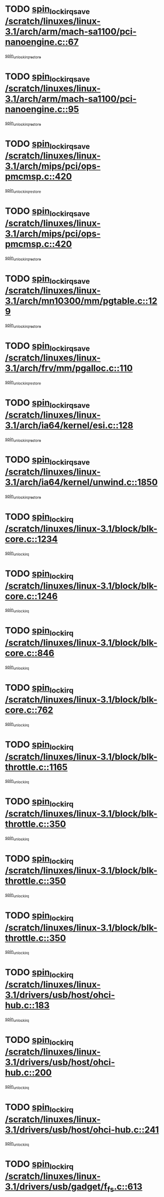* TODO [[view:/scratch/linuxes/linux-3.1/arch/arm/mach-sa1100/pci-nanoengine.c::face=ovl-face1::linb=67::colb=19::cole=29][spin_lock_irqsave /scratch/linuxes/linux-3.1/arch/arm/mach-sa1100/pci-nanoengine.c::67]]
[[view:/scratch/linuxes/linux-3.1/arch/arm/mach-sa1100/pci-nanoengine.c::face=ovl-face2::linb=71::colb=2::cole=8][spin_unlock_irqrestore]]
* TODO [[view:/scratch/linuxes/linux-3.1/arch/arm/mach-sa1100/pci-nanoengine.c::face=ovl-face1::linb=95::colb=19::cole=29][spin_lock_irqsave /scratch/linuxes/linux-3.1/arch/arm/mach-sa1100/pci-nanoengine.c::95]]
[[view:/scratch/linuxes/linux-3.1/arch/arm/mach-sa1100/pci-nanoengine.c::face=ovl-face2::linb=99::colb=2::cole=8][spin_unlock_irqrestore]]
* TODO [[view:/scratch/linuxes/linux-3.1/arch/mips/pci/ops-pmcmsp.c::face=ovl-face1::linb=420::colb=19::cole=29][spin_lock_irqsave /scratch/linuxes/linux-3.1/arch/mips/pci/ops-pmcmsp.c::420]]
[[view:/scratch/linuxes/linux-3.1/arch/mips/pci/ops-pmcmsp.c::face=ovl-face2::linb=478::colb=2::cole=8][spin_unlock_irqrestore]]
* TODO [[view:/scratch/linuxes/linux-3.1/arch/mips/pci/ops-pmcmsp.c::face=ovl-face1::linb=420::colb=19::cole=29][spin_lock_irqsave /scratch/linuxes/linux-3.1/arch/mips/pci/ops-pmcmsp.c::420]]
[[view:/scratch/linuxes/linux-3.1/arch/mips/pci/ops-pmcmsp.c::face=ovl-face2::linb=488::colb=1::cole=7][spin_unlock_irqrestore]]
* TODO [[view:/scratch/linuxes/linux-3.1/arch/mn10300/mm/pgtable.c::face=ovl-face1::linb=129::colb=20::cole=29][spin_lock_irqsave /scratch/linuxes/linux-3.1/arch/mn10300/mm/pgtable.c::129]]
[[view:/scratch/linuxes/linux-3.1/arch/mn10300/mm/pgtable.c::face=ovl-face2::linb=136::colb=2::cole=8][spin_unlock_irqrestore]]
* TODO [[view:/scratch/linuxes/linux-3.1/arch/frv/mm/pgalloc.c::face=ovl-face1::linb=110::colb=20::cole=29][spin_lock_irqsave /scratch/linuxes/linux-3.1/arch/frv/mm/pgalloc.c::110]]
[[view:/scratch/linuxes/linux-3.1/arch/frv/mm/pgalloc.c::face=ovl-face2::linb=117::colb=2::cole=8][spin_unlock_irqrestore]]
* TODO [[view:/scratch/linuxes/linux-3.1/arch/ia64/kernel/esi.c::face=ovl-face1::linb=128::colb=23::cole=32][spin_lock_irqsave /scratch/linuxes/linux-3.1/arch/ia64/kernel/esi.c::128]]
[[view:/scratch/linuxes/linux-3.1/arch/ia64/kernel/esi.c::face=ovl-face2::linb=143::colb=4::cole=10][spin_unlock_irqrestore]]
* TODO [[view:/scratch/linuxes/linux-3.1/arch/ia64/kernel/unwind.c::face=ovl-face1::linb=1850::colb=20::cole=29][spin_lock_irqsave /scratch/linuxes/linux-3.1/arch/ia64/kernel/unwind.c::1850]]
[[view:/scratch/linuxes/linux-3.1/arch/ia64/kernel/unwind.c::face=ovl-face2::linb=1871::colb=1::cole=7][spin_unlock_irqrestore]]
* TODO [[view:/scratch/linuxes/linux-3.1/block/blk-core.c::face=ovl-face1::linb=1234::colb=16::cole=29][spin_lock_irq /scratch/linuxes/linux-3.1/block/blk-core.c::1234]]
[[view:/scratch/linuxes/linux-3.1/block/blk-core.c::face=ovl-face2::linb=1320::colb=1::cole=7][spin_unlock_irq]]
* TODO [[view:/scratch/linuxes/linux-3.1/block/blk-core.c::face=ovl-face1::linb=1246::colb=15::cole=28][spin_lock_irq /scratch/linuxes/linux-3.1/block/blk-core.c::1246]]
[[view:/scratch/linuxes/linux-3.1/block/blk-core.c::face=ovl-face2::linb=1320::colb=1::cole=7][spin_unlock_irq]]
* TODO [[view:/scratch/linuxes/linux-3.1/block/blk-core.c::face=ovl-face1::linb=846::colb=15::cole=28][spin_lock_irq /scratch/linuxes/linux-3.1/block/blk-core.c::846]]
[[view:/scratch/linuxes/linux-3.1/block/blk-core.c::face=ovl-face2::linb=856::colb=1::cole=7][spin_unlock_irq]]
* TODO [[view:/scratch/linuxes/linux-3.1/block/blk-core.c::face=ovl-face1::linb=762::colb=16::cole=29][spin_lock_irq /scratch/linuxes/linux-3.1/block/blk-core.c::762]]
[[view:/scratch/linuxes/linux-3.1/block/blk-core.c::face=ovl-face2::linb=790::colb=1::cole=7][spin_unlock_irq]]
* TODO [[view:/scratch/linuxes/linux-3.1/block/blk-throttle.c::face=ovl-face1::linb=1165::colb=15::cole=28][spin_lock_irq /scratch/linuxes/linux-3.1/block/blk-throttle.c::1165]]
[[view:/scratch/linuxes/linux-3.1/block/blk-throttle.c::face=ovl-face2::linb=1173::colb=3::cole=9][spin_unlock_irq]]
* TODO [[view:/scratch/linuxes/linux-3.1/block/blk-throttle.c::face=ovl-face1::linb=350::colb=15::cole=28][spin_lock_irq /scratch/linuxes/linux-3.1/block/blk-throttle.c::350]]
[[view:/scratch/linuxes/linux-3.1/block/blk-throttle.c::face=ovl-face2::linb=367::colb=2::cole=8][spin_unlock_irq]]
* TODO [[view:/scratch/linuxes/linux-3.1/block/blk-throttle.c::face=ovl-face1::linb=350::colb=15::cole=28][spin_lock_irq /scratch/linuxes/linux-3.1/block/blk-throttle.c::350]]
[[view:/scratch/linuxes/linux-3.1/block/blk-throttle.c::face=ovl-face2::linb=373::colb=2::cole=8][spin_unlock_irq]]
* TODO [[view:/scratch/linuxes/linux-3.1/block/blk-throttle.c::face=ovl-face1::linb=350::colb=15::cole=28][spin_lock_irq /scratch/linuxes/linux-3.1/block/blk-throttle.c::350]]
[[view:/scratch/linuxes/linux-3.1/block/blk-throttle.c::face=ovl-face2::linb=378::colb=1::cole=7][spin_unlock_irq]]
* TODO [[view:/scratch/linuxes/linux-3.1/drivers/usb/host/ohci-hub.c::face=ovl-face1::linb=183::colb=18::cole=29][spin_lock_irq /scratch/linuxes/linux-3.1/drivers/usb/host/ohci-hub.c::183]]
[[view:/scratch/linuxes/linux-3.1/drivers/usb/host/ohci-hub.c::face=ovl-face2::linb=185::colb=2::cole=8][spin_unlock_irq]]
* TODO [[view:/scratch/linuxes/linux-3.1/drivers/usb/host/ohci-hub.c::face=ovl-face1::linb=200::colb=16::cole=27][spin_lock_irq /scratch/linuxes/linux-3.1/drivers/usb/host/ohci-hub.c::200]]
[[view:/scratch/linuxes/linux-3.1/drivers/usb/host/ohci-hub.c::face=ovl-face2::linb=201::colb=2::cole=8][spin_unlock_irq]]
* TODO [[view:/scratch/linuxes/linux-3.1/drivers/usb/host/ohci-hub.c::face=ovl-face1::linb=241::colb=17::cole=28][spin_lock_irq /scratch/linuxes/linux-3.1/drivers/usb/host/ohci-hub.c::241]]
[[view:/scratch/linuxes/linux-3.1/drivers/usb/host/ohci-hub.c::face=ovl-face2::linb=277::colb=1::cole=7][spin_unlock_irq]]
* TODO [[view:/scratch/linuxes/linux-3.1/drivers/usb/gadget/f_fs.c::face=ovl-face1::linb=613::colb=15::cole=34][spin_lock_irq /scratch/linuxes/linux-3.1/drivers/usb/gadget/f_fs.c::613]]
[[view:/scratch/linuxes/linux-3.1/drivers/usb/gadget/f_fs.c::face=ovl-face2::linb=638::colb=2::cole=8][spin_unlock_irq]]
* TODO [[view:/scratch/linuxes/linux-3.1/drivers/usb/gadget/f_fs.c::face=ovl-face1::linb=660::colb=16::cole=35][spin_lock_irq /scratch/linuxes/linux-3.1/drivers/usb/gadget/f_fs.c::660]]
[[view:/scratch/linuxes/linux-3.1/drivers/usb/gadget/f_fs.c::face=ovl-face2::linb=683::colb=1::cole=7][spin_unlock_irq]]
* TODO [[view:/scratch/linuxes/linux-3.1/drivers/usb/gadget/f_fs.c::face=ovl-face1::linb=515::colb=16::cole=35][spin_lock_irq /scratch/linuxes/linux-3.1/drivers/usb/gadget/f_fs.c::515]]
[[view:/scratch/linuxes/linux-3.1/drivers/usb/gadget/f_fs.c::face=ovl-face2::linb=546::colb=1::cole=7][spin_unlock_irq]]
* TODO [[view:/scratch/linuxes/linux-3.1/drivers/usb/gadget/atmel_usba_udc.c::face=ovl-face1::linb=600::colb=19::cole=33][spin_lock_irqsave /scratch/linuxes/linux-3.1/drivers/usb/gadget/atmel_usba_udc.c::600]]
[[view:/scratch/linuxes/linux-3.1/drivers/usb/gadget/atmel_usba_udc.c::face=ovl-face2::linb=636::colb=1::cole=7][spin_unlock_irqrestore]]
* TODO [[view:/scratch/linuxes/linux-3.1/drivers/scsi/pmcraid.c::face=ovl-face1::linb=2404::colb=19::cole=45][spin_lock_irqsave /scratch/linuxes/linux-3.1/drivers/scsi/pmcraid.c::2404]]
[[view:/scratch/linuxes/linux-3.1/drivers/scsi/pmcraid.c::face=ovl-face2::linb=2457::colb=1::cole=7][spin_unlock_irqrestore]]
* TODO [[view:/scratch/linuxes/linux-3.1/drivers/scsi/pmcraid.c::face=ovl-face1::linb=2414::colb=20::cole=46][spin_lock_irqsave /scratch/linuxes/linux-3.1/drivers/scsi/pmcraid.c::2414]]
[[view:/scratch/linuxes/linux-3.1/drivers/scsi/pmcraid.c::face=ovl-face2::linb=2457::colb=1::cole=7][spin_unlock_irqrestore]]
* TODO [[view:/scratch/linuxes/linux-3.1/drivers/scsi/aacraid/commsup.c::face=ovl-face1::linb=1353::colb=16::cole=31][spin_lock_irq /scratch/linuxes/linux-3.1/drivers/scsi/aacraid/commsup.c::1353]]
[[view:/scratch/linuxes/linux-3.1/drivers/scsi/aacraid/commsup.c::face=ovl-face2::linb=1355::colb=1::cole=7][spin_unlock_irq]]
* TODO [[view:/scratch/linuxes/linux-3.1/drivers/scsi/wd7000.c::face=ovl-face1::linb=857::colb=15::cole=30][spin_lock_irq /scratch/linuxes/linux-3.1/drivers/scsi/wd7000.c::857]]
[[view:/scratch/linuxes/linux-3.1/drivers/scsi/wd7000.c::face=ovl-face2::linb=858::colb=1::cole=7][spin_unlock_irq]]
* TODO [[view:/scratch/linuxes/linux-3.1/drivers/scsi/mvsas/mv_sas.c::face=ovl-face1::linb=934::colb=16::cole=38][spin_lock_irq /scratch/linuxes/linux-3.1/drivers/scsi/mvsas/mv_sas.c::934]]
[[view:/scratch/linuxes/linux-3.1/drivers/scsi/mvsas/mv_sas.c::face=ovl-face2::linb=936::colb=1::cole=7][spin_unlock_irq]]
* TODO [[view:/scratch/linuxes/linux-3.1/drivers/scsi/dpt_i2o.c::face=ovl-face1::linb=1339::colb=17::cole=38][spin_lock_irq /scratch/linuxes/linux-3.1/drivers/scsi/dpt_i2o.c::1339]]
[[view:/scratch/linuxes/linux-3.1/drivers/scsi/dpt_i2o.c::face=ovl-face2::linb=1346::colb=2::cole=8][spin_unlock_irq]]
* TODO [[view:/scratch/linuxes/linux-3.1/drivers/scsi/dpt_i2o.c::face=ovl-face1::linb=1339::colb=17::cole=38][spin_lock_irq /scratch/linuxes/linux-3.1/drivers/scsi/dpt_i2o.c::1339]]
[[view:/scratch/linuxes/linux-3.1/drivers/scsi/dpt_i2o.c::face=ovl-face2::linb=1369::colb=1::cole=7][spin_unlock_irq]]
* TODO [[view:/scratch/linuxes/linux-3.1/drivers/scsi/a100u2w.c::face=ovl-face1::linb=603::colb=19::cole=43][spin_lock_irqsave /scratch/linuxes/linux-3.1/drivers/scsi/a100u2w.c::603]]
[[view:/scratch/linuxes/linux-3.1/drivers/scsi/a100u2w.c::face=ovl-face2::linb=652::colb=1::cole=7][spin_unlock_irqrestore]]
* TODO [[view:/scratch/linuxes/linux-3.1/drivers/scsi/isci/port_config.c::face=ovl-face1::linb=671::colb=19::cole=36][spin_lock_irqsave /scratch/linuxes/linux-3.1/drivers/scsi/isci/port_config.c::671]]
[[view:/scratch/linuxes/linux-3.1/drivers/scsi/isci/port_config.c::face=ovl-face2::linb=681::colb=2::cole=8][spin_unlock_irqrestore]]
* TODO [[view:/scratch/linuxes/linux-3.1/drivers/s390/scsi/zfcp_qdio.c::face=ovl-face1::linb=202::colb=15::cole=32][spin_lock_irq /scratch/linuxes/linux-3.1/drivers/s390/scsi/zfcp_qdio.c::202]]
[[view:/scratch/linuxes/linux-3.1/drivers/s390/scsi/zfcp_qdio.c::face=ovl-face2::linb=205::colb=2::cole=8][spin_unlock_irq]]
* TODO [[view:/scratch/linuxes/linux-3.1/drivers/s390/scsi/zfcp_qdio.c::face=ovl-face1::linb=240::colb=15::cole=32][spin_lock_irq /scratch/linuxes/linux-3.1/drivers/s390/scsi/zfcp_qdio.c::240]]
[[view:/scratch/linuxes/linux-3.1/drivers/s390/scsi/zfcp_qdio.c::face=ovl-face2::linb=241::colb=1::cole=7][spin_unlock_irq]]
* TODO [[view:/scratch/linuxes/linux-3.1/drivers/s390/net/ctcm_mpc.c::face=ovl-face1::linb=1814::colb=20::cole=45][spin_lock_irqsave /scratch/linuxes/linux-3.1/drivers/s390/net/ctcm_mpc.c::1814]]
[[view:/scratch/linuxes/linux-3.1/drivers/s390/net/ctcm_mpc.c::face=ovl-face2::linb=1833::colb=1::cole=7][spin_unlock_irqrestore]]
* TODO [[view:/scratch/linuxes/linux-3.1/drivers/rtc/rtc-pm8xxx.c::face=ovl-face1::linb=122::colb=19::cole=41][spin_lock_irqsave /scratch/linuxes/linux-3.1/drivers/rtc/rtc-pm8xxx.c::122]]
[[view:/scratch/linuxes/linux-3.1/drivers/rtc/rtc-pm8xxx.c::face=ovl-face2::linb=178::colb=1::cole=7][spin_unlock_irqrestore]]
* TODO [[view:/scratch/linuxes/linux-3.1/drivers/tty/isicom.c::face=ovl-face1::linb=244::colb=20::cole=36][spin_lock_irqsave /scratch/linuxes/linux-3.1/drivers/tty/isicom.c::244]]
[[view:/scratch/linuxes/linux-3.1/drivers/tty/isicom.c::face=ovl-face2::linb=247::colb=4::cole=10][spin_unlock_irqrestore]]
* TODO [[view:/scratch/linuxes/linux-3.1/drivers/block/drbd/drbd_main.c::face=ovl-face1::linb=1695::colb=19::cole=31][spin_lock_irqsave /scratch/linuxes/linux-3.1/drivers/block/drbd/drbd_main.c::1695]]
[[view:/scratch/linuxes/linux-3.1/drivers/block/drbd/drbd_main.c::face=ovl-face2::linb=1743::colb=1::cole=7][spin_unlock_irqrestore]]
* TODO [[view:/scratch/linuxes/linux-3.1/drivers/target/target_core_pscsi.c::face=ovl-face1::linb=581::colb=15::cole=28][spin_lock_irq /scratch/linuxes/linux-3.1/drivers/target/target_core_pscsi.c::581]]
[[view:/scratch/linuxes/linux-3.1/drivers/target/target_core_pscsi.c::face=ovl-face2::linb=612::colb=3::cole=9][spin_unlock_irq]]
* TODO [[view:/scratch/linuxes/linux-3.1/drivers/target/target_core_pscsi.c::face=ovl-face1::linb=581::colb=15::cole=28][spin_lock_irq /scratch/linuxes/linux-3.1/drivers/target/target_core_pscsi.c::581]]
[[view:/scratch/linuxes/linux-3.1/drivers/target/target_core_pscsi.c::face=ovl-face2::linb=614::colb=2::cole=8][spin_unlock_irq]]
* TODO [[view:/scratch/linuxes/linux-3.1/drivers/base/devres.c::face=ovl-face1::linb=576::colb=19::cole=36][spin_lock_irqsave /scratch/linuxes/linux-3.1/drivers/base/devres.c::576]]
[[view:/scratch/linuxes/linux-3.1/drivers/base/devres.c::face=ovl-face2::linb=592::colb=1::cole=7][spin_unlock_irqrestore]]
* TODO [[view:/scratch/linuxes/linux-3.1/drivers/base/power/runtime.c::face=ovl-face1::linb=239::colb=17::cole=33][spin_lock_irq /scratch/linuxes/linux-3.1/drivers/base/power/runtime.c::239]]
[[view:/scratch/linuxes/linux-3.1/drivers/base/power/runtime.c::face=ovl-face2::linb=246::colb=1::cole=7][spin_lock]]
* TODO [[view:/scratch/linuxes/linux-3.1/drivers/base/power/runtime.c::face=ovl-face1::linb=511::colb=17::cole=33][spin_lock_irq /scratch/linuxes/linux-3.1/drivers/base/power/runtime.c::511]]
[[view:/scratch/linuxes/linux-3.1/drivers/base/power/runtime.c::face=ovl-face2::linb=620::colb=1::cole=7][spin_lock]]
* TODO [[view:/scratch/linuxes/linux-3.1/drivers/base/power/runtime.c::face=ovl-face1::linb=615::colb=16::cole=32][spin_lock_irq /scratch/linuxes/linux-3.1/drivers/base/power/runtime.c::615]]
[[view:/scratch/linuxes/linux-3.1/drivers/base/power/runtime.c::face=ovl-face2::linb=620::colb=1::cole=7][spin_lock]]
* TODO [[view:/scratch/linuxes/linux-3.1/drivers/base/power/runtime.c::face=ovl-face1::linb=361::colb=17::cole=33][spin_lock_irq /scratch/linuxes/linux-3.1/drivers/base/power/runtime.c::361]]
[[view:/scratch/linuxes/linux-3.1/drivers/base/power/runtime.c::face=ovl-face2::linb=435::colb=1::cole=7][spin_lock]]
* TODO [[view:/scratch/linuxes/linux-3.1/drivers/staging/vt6655/wcmd.c::face=ovl-face1::linb=361::colb=18::cole=32][spin_lock_irq /scratch/linuxes/linux-3.1/drivers/staging/vt6655/wcmd.c::361]]
[[view:/scratch/linuxes/linux-3.1/drivers/staging/vt6655/wcmd.c::face=ovl-face2::linb=415::colb=20::cole=26][spin_unlock_irq]]
* TODO [[view:/scratch/linuxes/linux-3.1/drivers/staging/slicoss/slicoss.c::face=ovl-face1::linb=3143::colb=19::cole=48][spin_lock_irqsave /scratch/linuxes/linux-3.1/drivers/staging/slicoss/slicoss.c::3143]]
[[view:/scratch/linuxes/linux-3.1/drivers/staging/slicoss/slicoss.c::face=ovl-face2::linb=3164::colb=2::cole=8][spin_unlock_irqrestore]]
* TODO [[view:/scratch/linuxes/linux-3.1/drivers/staging/slicoss/slicoss.c::face=ovl-face1::linb=3143::colb=19::cole=48][spin_lock_irqsave /scratch/linuxes/linux-3.1/drivers/staging/slicoss/slicoss.c::3143]]
[[view:/scratch/linuxes/linux-3.1/drivers/staging/slicoss/slicoss.c::face=ovl-face2::linb=3175::colb=1::cole=7][spin_unlock_irqrestore]]
* TODO [[view:/scratch/linuxes/linux-3.1/drivers/staging/octeon/ethernet-rgmii.c::face=ovl-face1::linb=63::colb=20::cole=41][spin_lock_irqsave /scratch/linuxes/linux-3.1/drivers/staging/octeon/ethernet-rgmii.c::63]]
[[view:/scratch/linuxes/linux-3.1/drivers/staging/octeon/ethernet-rgmii.c::face=ovl-face2::linb=131::colb=2::cole=8][spin_unlock_irqrestore]]
* TODO [[view:/scratch/linuxes/linux-3.1/drivers/staging/comedi/drivers/amplc_pci230.c::face=ovl-face1::linb=1486::colb=19::cole=45][spin_lock_irqsave /scratch/linuxes/linux-3.1/drivers/staging/comedi/drivers/amplc_pci230.c::1486]]
[[view:/scratch/linuxes/linux-3.1/drivers/staging/comedi/drivers/amplc_pci230.c::face=ovl-face2::linb=1507::colb=1::cole=7][spin_unlock_irqrestore]]
* TODO [[view:/scratch/linuxes/linux-3.1/drivers/net/wireless/mwifiex/wmm.c::face=ovl-face1::linb=1181::colb=19::cole=46][spin_lock_irqsave /scratch/linuxes/linux-3.1/drivers/net/wireless/mwifiex/wmm.c::1181]]
[[view:/scratch/linuxes/linux-3.1/drivers/net/wireless/mwifiex/wmm.c::face=ovl-face2::linb=1191::colb=2::cole=8][spin_unlock_irqrestore]]
* TODO [[view:/scratch/linuxes/linux-3.1/drivers/net/wireless/mwifiex/wmm.c::face=ovl-face1::linb=1181::colb=19::cole=46][spin_lock_irqsave /scratch/linuxes/linux-3.1/drivers/net/wireless/mwifiex/wmm.c::1181]]
[[view:/scratch/linuxes/linux-3.1/drivers/net/wireless/mwifiex/wmm.c::face=ovl-face2::linb=1230::colb=1::cole=7][spin_unlock_irqrestore]]
* TODO [[view:/scratch/linuxes/linux-3.1/drivers/net/ns83820.c::face=ovl-face1::linb=566::colb=20::cole=38][spin_lock_irqsave /scratch/linuxes/linux-3.1/drivers/net/ns83820.c::566]]
[[view:/scratch/linuxes/linux-3.1/drivers/net/ns83820.c::face=ovl-face2::linb=590::colb=1::cole=7][spin_unlock_irqrestore]]
* TODO [[view:/scratch/linuxes/linux-3.1/drivers/net/eexpress.c::face=ovl-face1::linb=679::colb=19::cole=28][spin_lock_irqsave /scratch/linuxes/linux-3.1/drivers/net/eexpress.c::679]]
[[view:/scratch/linuxes/linux-3.1/drivers/net/eexpress.c::face=ovl-face2::linb=694::colb=1::cole=7][spin_unlock_irqrestore]]
* TODO [[view:/scratch/linuxes/linux-3.1/drivers/net/irda/w83977af_ir.c::face=ovl-face1::linb=743::colb=19::cole=30][spin_lock_irqsave /scratch/linuxes/linux-3.1/drivers/net/irda/w83977af_ir.c::743]]
[[view:/scratch/linuxes/linux-3.1/drivers/net/irda/w83977af_ir.c::face=ovl-face2::linb=776::colb=1::cole=7][spin_unlock_irqrestore]]
* TODO [[view:/scratch/linuxes/linux-3.1/kernel/debug/kdb/kdb_io.c::face=ovl-face1::linb=576::colb=20::cole=36][spin_lock_irqsave /scratch/linuxes/linux-3.1/kernel/debug/kdb/kdb_io.c::576]]
[[view:/scratch/linuxes/linux-3.1/kernel/debug/kdb/kdb_io.c::face=ovl-face2::linb=826::colb=1::cole=7][spin_unlock_irqrestore]]
* TODO [[view:/scratch/linuxes/linux-3.1/kernel/workqueue.c::face=ovl-face1::linb=1286::colb=16::cole=27][spin_lock_irq /scratch/linuxes/linux-3.1/kernel/workqueue.c::1286]]
[[view:/scratch/linuxes/linux-3.1/kernel/workqueue.c::face=ovl-face2::linb=1288::colb=3::cole=9][spin_unlock_irq]]
* TODO [[view:/scratch/linuxes/linux-3.1/kernel/workqueue.c::face=ovl-face1::linb=1286::colb=16::cole=27][spin_lock_irq /scratch/linuxes/linux-3.1/kernel/workqueue.c::1286]]
[[view:/scratch/linuxes/linux-3.1/kernel/workqueue.c::face=ovl-face2::linb=1288::colb=3::cole=9][spin_unlock_irq]]
[[view:/scratch/linuxes/linux-3.1/kernel/workqueue.c::face=ovl-face2::linb=1292::colb=3::cole=9][spin_unlock_irq]]
* TODO [[view:/scratch/linuxes/linux-3.1/kernel/workqueue.c::face=ovl-face1::linb=1286::colb=16::cole=27][spin_lock_irq /scratch/linuxes/linux-3.1/kernel/workqueue.c::1286]]
[[view:/scratch/linuxes/linux-3.1/kernel/workqueue.c::face=ovl-face2::linb=1292::colb=3::cole=9][spin_unlock_irq]]
* TODO [[view:/scratch/linuxes/linux-3.1/kernel/timer.c::face=ovl-face1::linb=646::colb=21::cole=32][spin_lock_irqsave /scratch/linuxes/linux-3.1/kernel/timer.c::646]]
[[view:/scratch/linuxes/linux-3.1/kernel/timer.c::face=ovl-face2::linb=648::colb=4::cole=10][spin_unlock_irqrestore]]
* TODO [[view:/scratch/linuxes/linux-3.1/kernel/posix-timers.c::face=ovl-face1::linb=645::colb=20::cole=34][spin_lock_irqsave /scratch/linuxes/linux-3.1/kernel/posix-timers.c::645]]
[[view:/scratch/linuxes/linux-3.1/kernel/posix-timers.c::face=ovl-face2::linb=648::colb=3::cole=9][spin_unlock_irqrestore]]
* TODO [[view:/scratch/linuxes/linux-3.1/mm/slub.c::face=ovl-face1::linb=2345::colb=42::cole=55][spin_lock_irqsave /scratch/linuxes/linux-3.1/mm/slub.c::2345]]
[[view:/scratch/linuxes/linux-3.1/mm/slub.c::face=ovl-face2::linb=2361::colb=16::cole=22][spin_unlock_irqrestore]]
* TODO [[view:/scratch/linuxes/linux-3.1/net/atm/lec.c::face=ovl-face1::linb=1006::colb=20::cole=39][spin_lock_irqsave /scratch/linuxes/linux-3.1/net/atm/lec.c::1006]]
[[view:/scratch/linuxes/linux-3.1/net/atm/lec.c::face=ovl-face2::linb=1014::colb=1::cole=7][spin_unlock_irqrestore]]
* TODO [[view:/scratch/linuxes/linux-3.1/net/irda/irlmp.c::face=ovl-face1::linb=1867::colb=15::cole=42][spin_lock_irq /scratch/linuxes/linux-3.1/net/irda/irlmp.c::1867]]
[[view:/scratch/linuxes/linux-3.1/net/irda/irlmp.c::face=ovl-face2::linb=1873::colb=3::cole=9][spin_unlock_irq]]
